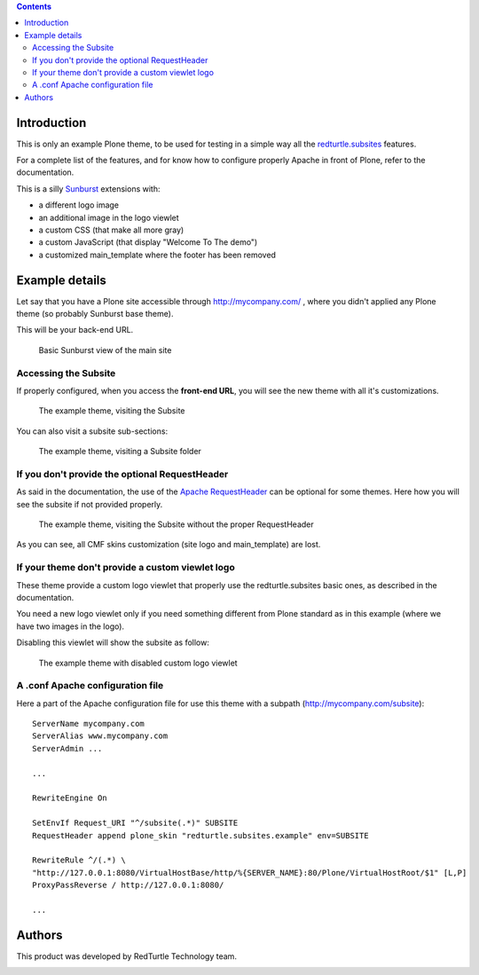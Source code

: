 .. contents::

Introduction
============

This is only an example Plone theme, to be used for testing in a simple way all the
`redturtle.subsites`__ features.

__ http://pypi.python.org/pypi/redturtle.subsites

For a complete list of the features, and for know how to configure properly Apache in front
of Plone, refer to the documentation.

This is a silly `Sunburst`__ extensions with:

* a different logo image
* an additional image in the logo viewlet
* a custom CSS (that make all more gray)
* a custom JavaScript (that display "Welcome To The demo")
* a customized main_template where the footer has been removed

__ http://pypi.python.org/pypi/plonetheme.sunburst

Example details
===============

Let say that you have a Plone site accessible through http://mycompany.com/ , where you didn't
applied any Plone theme (so probably Sunburst base theme).

This will be your back-end URL.

.. figure:: http://keul.it/images/plone/example.rtsubsites_theme-0.1.0-01.png
   :alt: Basic Sunburst view of the main site

   Basic Sunburst view of the main site

Accessing the Subsite
---------------------

If properly configured, when you access the **front-end URL**, you will see the new theme with all it's
customizations.

.. figure:: http://keul.it/images/plone/example.rtsubsites_theme-0.1.0-02.png
   :alt: The example theme, visiting the Subsite

   The example theme, visiting the Subsite

You can also visit a subsite sub-sections:

.. figure:: http://keul.it/images/plone/example.rtsubsites_theme-0.1.0-05.png
   :alt: The example theme, visiting a Subsite folder

   The example theme, visiting a Subsite folder

If you don't provide the optional RequestHeader
-----------------------------------------------

As said in the documentation, the use of the `Apache RequestHeader`__ can be optional for some themes.
Here how you will see the subsite if not provided properly.

__ http://httpd.apache.org/docs/2.0/mod/mod_headers.html#requestheader

.. figure:: http://keul.it/images/plone/example.rtsubsites_theme-0.1.0-03.png
   :alt: The example theme, visiting the Subsite without the proper RequestHeader

   The example theme, visiting the Subsite without the proper RequestHeader

As you can see, all CMF skins customization (site logo and main_template) are lost.

If your theme don't provide a custom viewlet logo
-------------------------------------------------

These theme provide a custom logo viewlet that properly use the redturtle.subsites basic ones, as
described in the documentation.

You need a new logo viewlet only if you need something different from Plone standard as in this example (where
we have two images in the logo).

Disabling this viewlet will show the subsite as follow:

.. figure:: http://keul.it/images/plone/example.rtsubsites_theme-0.1.0-04.png
   :alt: The example theme with disabled custom logo viewlet

   The example theme with disabled custom logo viewlet

A .conf Apache configuration file
---------------------------------

Here a part of the Apache configuration file for use this theme with a subpath (http://mycompany.com/subsite)::

    ServerName mycompany.com
    ServerAlias www.mycompany.com
    ServerAdmin ...
    
    ...
    
    RewriteEngine On
    
    SetEnvIf Request_URI "^/subsite(.*)" SUBSITE
    RequestHeader append plone_skin "redturtle.subsites.example" env=SUBSITE
    
    RewriteRule ^/(.*) \
    "http://127.0.0.1:8080/VirtualHostBase/http/%{SERVER_NAME}:80/Plone/VirtualHostRoot/$1" [L,P]
    ProxyPassReverse / http://127.0.0.1:8080/
    
    ...

Authors
=======

This product was developed by RedTurtle Technology team.

.. image:: http://www.redturtle.it/redturtle_banner.png
   :alt: RedTurtle Technology Site
   :target: http://www.redturtle.it/
